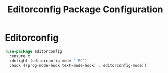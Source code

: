 #+TITLE: Editorconfig Package Configuration

* Editorconfig

#+begin_src emacs-lisp
(use-package editorconfig
  :ensure t
  :delight (editorconfig-mode " EC")
  :hook ((prog-mode-hook text-mode-hook) . editorconfig-mode))
#+end_src
